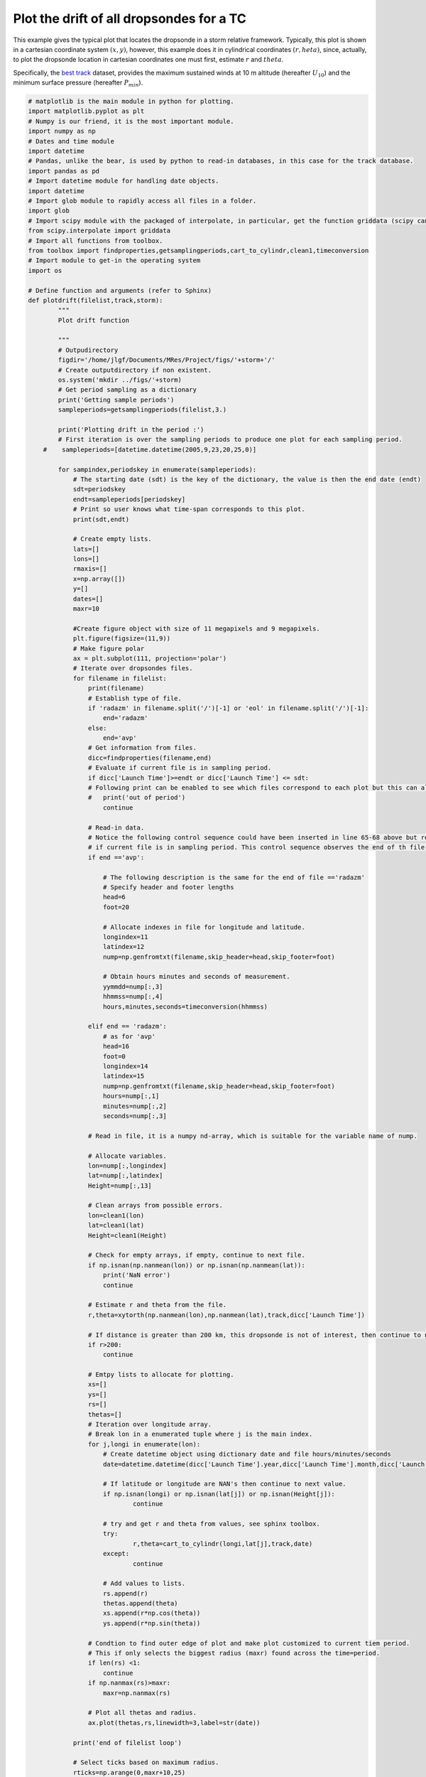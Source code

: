 

.. _sphx_glr_auto_examples_plot_drift_dropsondes.py:


Plot the drift of all dropsondes for a TC
=====================================================

This example gives the typical plot that locates the dropsonde in a storm relative framework.
Typically, this plot is shown in a cartesian coordinate system :math:`(x,y)`, however, this example does it
in cylindrical coordinates :math:`(r,	heta)`, since, actually, to plot the dropsonde location in cartesian coordinates one must first, estimate :math:`r` and :math:`theta`.


Specifically, the `best track <https://www.nhc.noaa.gov/data/#hurdat>`_ dataset, provides the maximum sustained winds at 10 m altitude (hereafter :math:`U_{10}`)
and the minimum surface pressure (hereafter :math:`P_{min}`).









.. code-block:: python


    # matplotlib is the main module in python for plotting.
    import matplotlib.pyplot as plt
    # Numpy is our friend, it is the most important module.
    import numpy as np
    # Dates and time module
    import datetime
    # Pandas, unlike the bear, is used by python to read-in databases, in this case for the track database.
    import pandas as pd
    # Import datetime module for handling date objects.
    import datetime
    # Import glob module to rapidly access all files in a folder.
    import glob
    # Import scipy module with the packaged of interpolate, in particular, get the function griddata (scipy can be heavy)
    from scipy.interpolate import griddata
    # Import all functions from toolbox.
    from toolbox import findproperties,getsamplingperiods,cart_to_cylindr,clean1,timeconversion
    # Import module to get-in the operating system
    import os

    # Define function and arguments (refer to Sphinx)
    def plotdrift(filelist,track,storm):
            """
            Plot drift function

            """
            # Outpudirectory
            figdir='/home/jlgf/Documents/MRes/Project/figs/'+storm+'/'
            # Create outputdirectory if non existent.
            os.system('mkdir ../figs/'+storm)
            # Get period sampling as a dictionary
            print('Getting sample periods')
            sampleperiods=getsamplingperiods(filelist,3.)

            print('Plotting drift in the period :')
            # First iteration is over the sampling periods to produce one plot for each sampling period.
        #    sampleperiods=[datetime.datetime(2005,9,23,20,25,0)]

            for sampindex,periodskey in enumerate(sampleperiods):
                # The starting date (sdt) is the key of the dictionary, the value is then the end date (endt)
                sdt=periodskey
                endt=sampleperiods[periodskey]
                # Print so user knows what time-span corresponds to this plot.
                print(sdt,endt)

                # Create empty lists.
                lats=[]
                lons=[]
                rmaxis=[]
                x=np.array([])
                y=[]
                dates=[]
                maxr=10

                #Create figure object with size of 11 megapixels and 9 megapixels.
                plt.figure(figsize=(11,9))
                # Make figure polar
                ax = plt.subplot(111, projection='polar')
                # Iterate over dropsondes files.
                for filename in filelist:
                    print(filename)
                    # Establish type of file.
                    if 'radazm' in filename.split('/')[-1] or 'eol' in filename.split('/')[-1]:
                    	end='radazm'
                    else:
                    	end='avp'
                    # Get information from files.
                    dicc=findproperties(filename,end)
                    # Evaluate if current file is in sampling period.
                    if dicc['Launch Time']>=endt or dicc['Launch Time'] <= sdt:
                    # Following print can be enabled to see which files correspond to each plot but this can also saturate printing screen.
                    #	print('out of period')
                    	continue

                    # Read-in data.
                    # Notice the following control sequence could have been inserted in line 65-68 above but read-in of data can be computationally expensive so we only read all fields
                    # if current file is in sampling period. This control sequence observes the end of th file.
                    if end =='avp':

                        # The following description is the same for the end of file =='radazm'
                        # Specify header and footer lengths
                        head=6
                        foot=20

                        # Allocate indexes in file for longitude and latitude.
                        longindex=11
                        latindex=12
                        nump=np.genfromtxt(filename,skip_header=head,skip_footer=foot)

                        # Obtain hours minutes and seconds of measurement.
                        yymmdd=nump[:,3]
                        hhmmss=nump[:,4]
                        hours,minutes,seconds=timeconversion(hhmmss)

                    elif end == 'radazm':
                        # as for 'avp'
                        head=16
                        foot=0
                        longindex=14
                        latindex=15
                        nump=np.genfromtxt(filename,skip_header=head,skip_footer=foot)
                        hours=nump[:,1]
                        minutes=nump[:,2]
                        seconds=nump[:,3]

                    # Read in file, it is a numpy nd-array, which is suitable for the variable name of nump.

                    # Allocate variables.
                    lon=nump[:,longindex]
                    lat=nump[:,latindex]
                    Height=nump[:,13]

                    # Clean arrays from possible errors.
                    lon=clean1(lon)
                    lat=clean1(lat)
                    Height=clean1(Height)

                    # Check for empty arrays, if empty, continue to next file.
                    if np.isnan(np.nanmean(lon)) or np.isnan(np.nanmean(lat)):
                    	print('NaN error')
                    	continue

                    # Estimate r and theta from the file.
                    r,theta=xytorth(np.nanmean(lon),np.nanmean(lat),track,dicc['Launch Time'])

                    # If distance is greater than 200 km, this dropsonde is not of interest, then continue to next file.
                    if r>200:
                    	continue

                    # Emtpy lists to allocate for plotting.
                    xs=[]
                    ys=[]
                    rs=[]
                    thetas=[]
                    # Iteration over longitude array.
                    # Break lon in a enumerated tuple where j is the main index.
                    for j,longi in enumerate(lon):
                        # Create datetime object using dictionary date and file hours/minutes/seconds
                        date=datetime.datetime(dicc['Launch Time'].year,dicc['Launch Time'].month,dicc['Launch Time'].day,int(hours[j]),int(minutes[j]),int(seconds[j]))

                        # If latitude or longitude are NAN's then continue to next value.
                        if np.isnan(longi) or np.isnan(lat[j]) or np.isnan(Height[j]):
                        	continue

                        # try and get r and theta from values, see sphinx toolbox.
                        try:
                        	r,theta=cart_to_cylindr(longi,lat[j],track,date)
                        except:
                        	continue

                        # Add values to lists.
                        rs.append(r)
                        thetas.append(theta)
                        xs.append(r*np.cos(theta))
                        ys.append(r*np.sin(theta))

                    # Condtion to find outer edge of plot and make plot customized to current tiem period.
                    # This if only selects the biggest radius (maxr) found across the time=period.
                    if len(rs) <1:
                        continue
                    if np.nanmax(rs)>maxr:
                        maxr=np.nanmax(rs)

                    # Plot all thetas and radius.
                    ax.plot(thetas,rs,linewidth=3,label=str(date))

                print('end of filelist loop')

                # Select ticks based on maximum radius.
                rticks=np.arange(0,maxr+10,25)

                ## Sequence to obtain Radius of Maximum Wind (RMW) from flight-level data.
                rms=track[3]['Rmax']
                ris=0
                counti=0
                # Loop to find all RMW close to this datetime.
                date=dicc['Launch Time']
                for i,key in enumerate(rms):
                	if key>date-datetime.timedelta(hours=6) and key<dicc['Launch Time']+datetime.timedelta(hours=1):
                		ris+=rms[key]
                		counti+=1
                # Average to get a mean RMW of the period.
                if counti!=0:
                	rmax=ris/counti
                else:
                    rmax=0
                # Make array of RMW of idntical shape as a plotting array (thetai) to be able to plot RMW.
                rmaxis=[]
                for thetai in np.arange(0,3*np.pi,np.pi/10):
                    rmaxis.append(rmax)

                # Plot RMW.
                ax.plot(np.arange(0,3*np.pi,np.pi/10.),rmaxis,linewidth=3,color='k')

                # Plot settings.
                ax.set_title('Dropsonde drift for '+storm+' on '+str(sdt),fontsize=16)
                # Set raidus ticks and position.
                ax.set_rticks(rticks)
                ax.set_rlim([0,75])
                ax.set_rlabel_position(135.)

                # Add customized-grid.
                ax.grid(alpha=0.5,linestyle='--')

                #plt.legend()
                # Show Plot.
                plt.show()

**Total running time of the script:** ( 0 minutes  0.312 seconds)



.. only :: html

 .. container:: sphx-glr-footer
    :class: sphx-glr-footer-example



  .. container:: sphx-glr-download

     :download:`Download Python source code: plot_drift_dropsondes.py <plot_drift_dropsondes.py>`



  .. container:: sphx-glr-download

     :download:`Download Jupyter notebook: plot_drift_dropsondes.ipynb <plot_drift_dropsondes.ipynb>`


.. only:: html

 .. rst-class:: sphx-glr-signature

    `Gallery generated by Sphinx-Gallery <https://sphinx-gallery.readthedocs.io>`_
